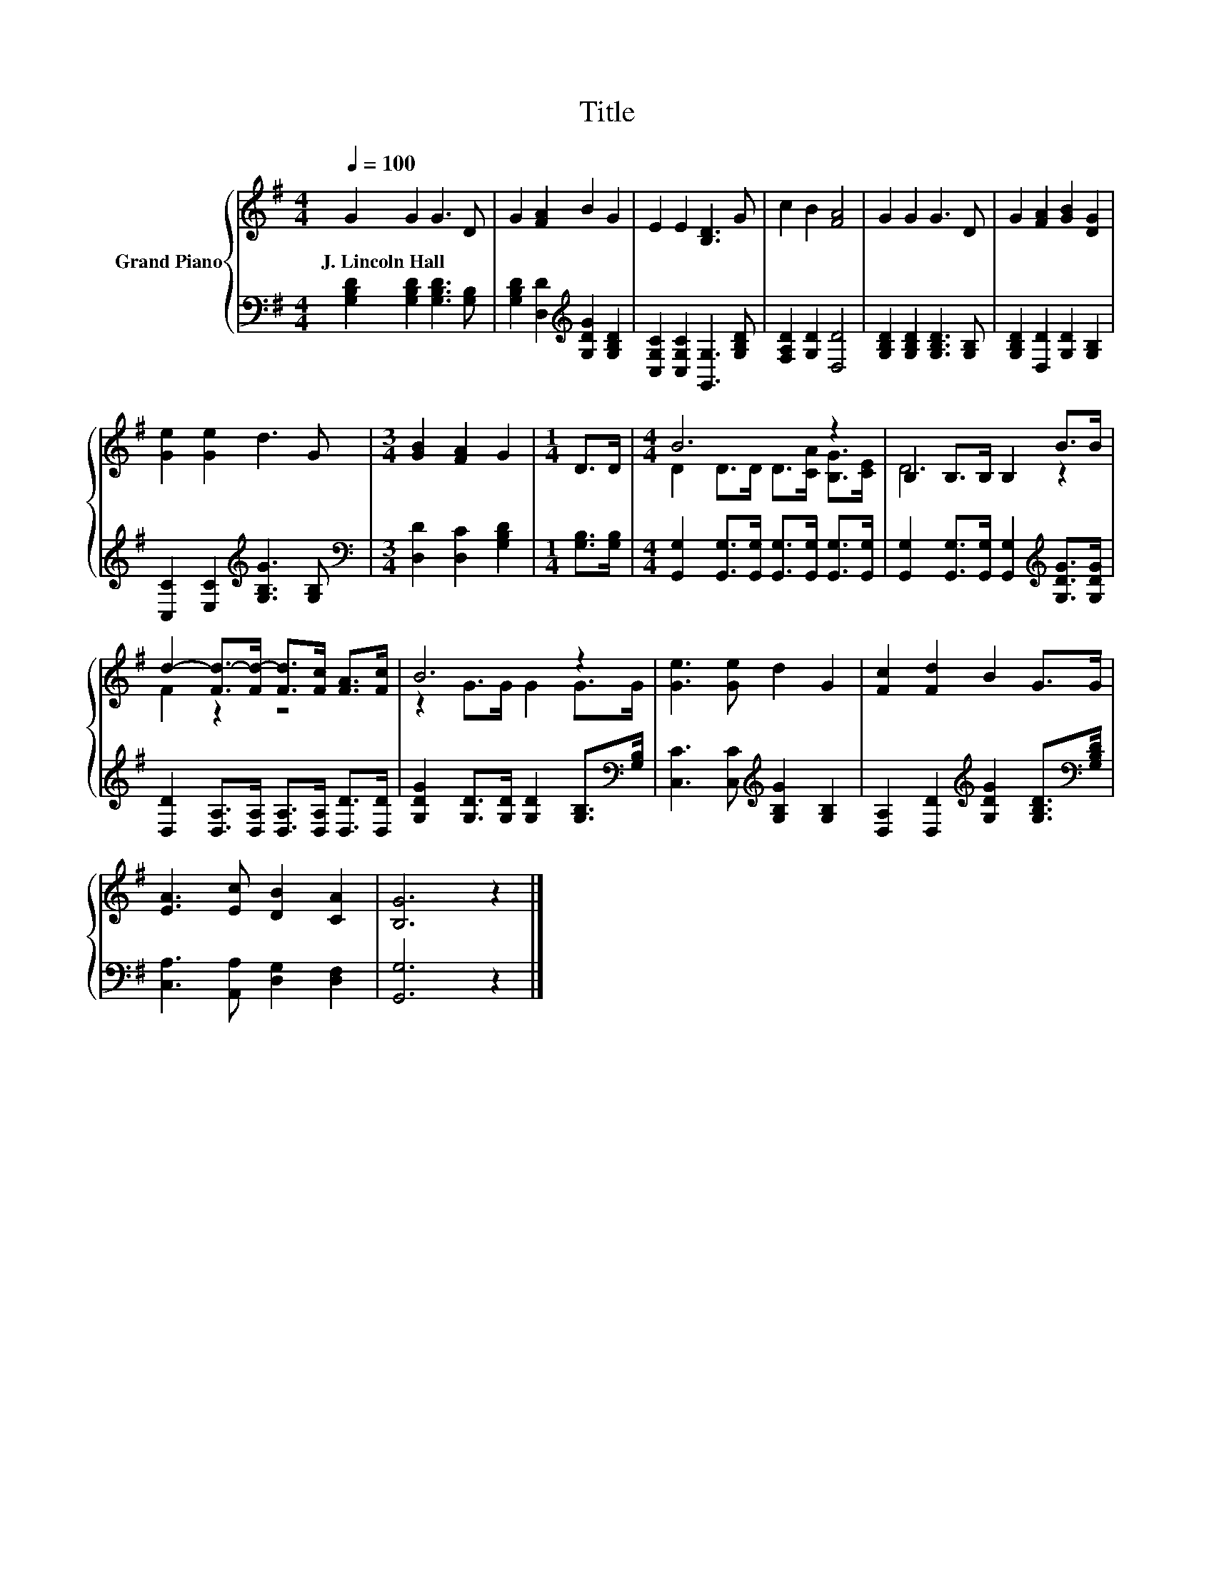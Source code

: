 X:1
T:Title
%%score { ( 1 3 ) | 2 }
L:1/8
Q:1/4=100
M:4/4
K:G
V:1 treble nm="Grand Piano"
V:3 treble 
V:2 bass 
V:1
 G2 G2 G3 D | G2 [FA]2 B2 G2 | E2 E2 [B,D]3 G | c2 B2 [FA]4 | G2 G2 G3 D | G2 [FA]2 [GB]2 [DG]2 | %6
w: J.~Lincoln~Hall * * *||||||
 [Ge]2 [Ge]2 d3 G |[M:3/4] [GB]2 [FA]2 G2 |[M:1/4] D>D |[M:4/4] B6 z2 | B,2 B,>B, B,2 B>B | %11
w: |||||
 d2- [Fd-]>[Fd-] [Fd]>[Fc] [FA]>[Fc] | B6 z2 | [Ge]3 [Ge] d2 G2 | [Fc]2 [Fd]2 B2 G>G | %15
w: ||||
 [EA]3 [Ec] [DB]2 [CA]2 | [B,G]6 z2 |] %17
w: ||
V:2
 [G,B,D]2 [G,B,D]2 [G,B,D]3 [G,B,] | [G,B,D]2 [D,D]2[K:treble] [G,DG]2 [G,B,D]2 | %2
 [C,G,C]2 [C,G,C]2 [G,,G,]3 [G,B,D] | [F,A,D]2 [G,D]2 [D,D]4 | [G,B,D]2 [G,B,D]2 [G,B,D]3 [G,B,] | %5
 [G,B,D]2 [D,D]2 [G,D]2 [G,B,]2 | [C,C]2 [E,C]2[K:treble] [G,B,G]3 [G,B,] | %7
[M:3/4][K:bass] [D,D]2 [D,C]2 [G,B,D]2 |[M:1/4] [G,B,]>[G,B,] | %9
[M:4/4] [G,,G,]2 [G,,G,]>[G,,G,] [G,,G,]>[G,,G,] [G,,G,]>[G,,G,] | %10
 [G,,G,]2 [G,,G,]>[G,,G,] [G,,G,]2[K:treble] [G,DG]>[G,DG] | %11
 [D,D]2 [D,A,]>[D,A,] [D,A,]>[D,A,] [D,D]>[D,D] | %12
 [G,DG]2 [G,D]>[G,D] [G,D]2 [G,B,]>[K:bass][G,B,] | [C,C]3 [C,C][K:treble] [G,B,G]2 [G,B,]2 | %14
 [D,A,]2 [D,D]2[K:treble] [G,DG]2 [G,B,D]>[K:bass][G,B,D] | [C,A,]3 [A,,A,] [D,G,]2 [D,F,]2 | %16
 [G,,G,]6 z2 |] %17
V:3
 x8 | x8 | x8 | x8 | x8 | x8 | x8 |[M:3/4] x6 |[M:1/4] x2 |[M:4/4] D2 D>D D>[CA] [B,G]>[CE] | %10
 D6 z2 | F2 z2 z4 | z2 G>G G2 G>G | x8 | x8 | x8 | x8 |] %17

